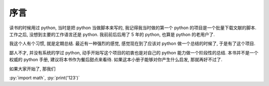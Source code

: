 序言
====

读书的时候用过 python, 当时是把 python 当做脚本来写的, 我记得我当时做的第一个 python 的项目是一个批量下载文献的脚本. 工作之后, 没想到主要的工作语言还是 python. 我前前后后用了 5 年的 python, 也算是 python 的老用户了.

我这个人有个习惯, 就是定期总结. 最近有一种强烈的感觉, 感觉现在到了应该对 python 做一个总结的时候了, 于是有了这个项目.

鄙人不才, 并没有系统的学过 python, 动手开始写这个项目的初衷也是对自己的 python 能力做一个阶段性的总结. 本书并不是一个权威的 python 手册, 建议将本书作为餐后甜点来看待. 如果这本小册子能够对你产生什么启发, 那就再好不过了.

如果大家开始了, 那我们

:py:`import math`, :py:`print('123')`

